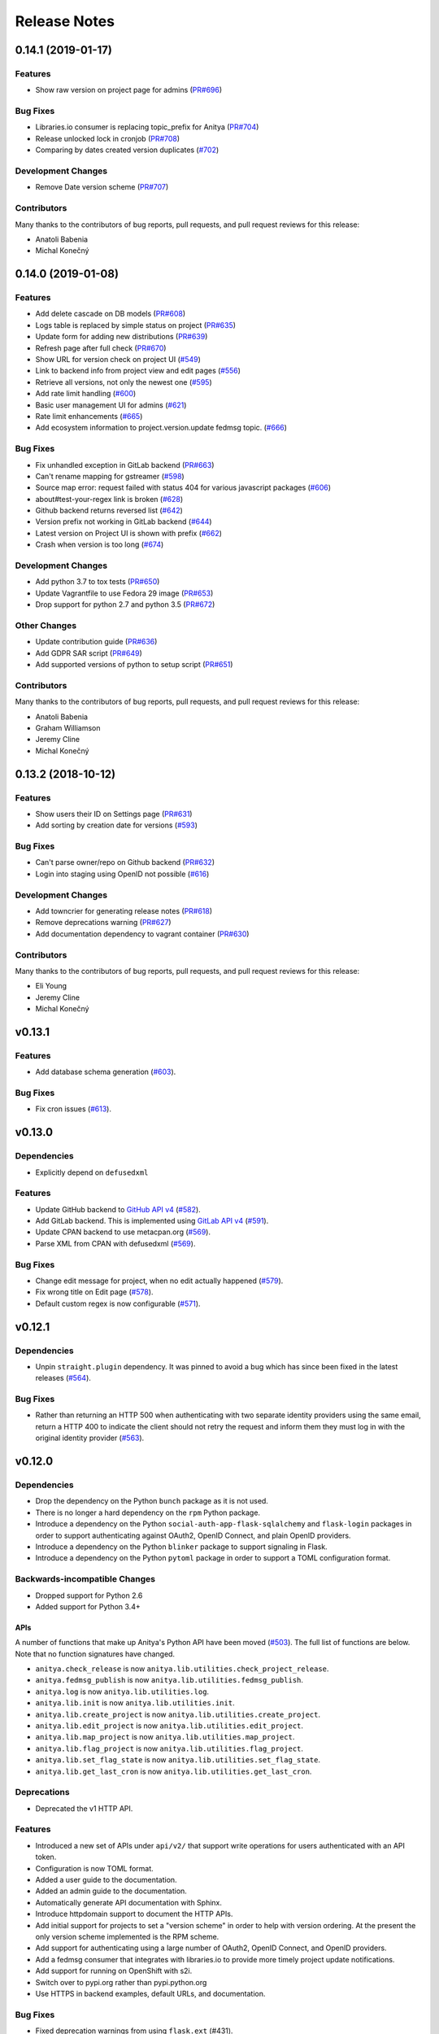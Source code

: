 =============
Release Notes
=============

.. towncrier release notes start

0.14.1 (2019-01-17)
===================

Features
--------

* Show raw version on project page for admins
  (`PR#696 <https://github.com/fedora-infra/fedora-messaging/pull/696>`_)


Bug Fixes
---------

* Libraries.io consumer is replacing topic_prefix for Anitya
  (`PR#704 <https://github.com/fedora-infra/fedora-messaging/pull/704>`_)

* Release unlocked lock in cronjob
  (`PR#708 <https://github.com/fedora-infra/fedora-messaging/pull/708>`_)

* Comparing by dates created version duplicates
  (`#702 <https://github.com/fedora-infra/fedora-messaging/issues/702>`_)


Development Changes
-------------------

* Remove Date version scheme
  (`PR#707 <https://github.com/fedora-infra/fedora-messaging/pull/707>`_)


Contributors
------------
Many thanks to the contributors of bug reports, pull requests, and pull request
reviews for this release:

* Anatoli Babenia
* Michal Konečný


0.14.0 (2019-01-08)
===================

Features
--------

* Add delete cascade on DB models
  (`PR#608 <https://github.com/fedora-infra/fedora-messaging/pull/608>`_)

* Logs table is replaced by simple status on project
  (`PR#635 <https://github.com/fedora-infra/fedora-messaging/pull/635>`_)

* Update form for adding new distributions
  (`PR#639 <https://github.com/fedora-infra/fedora-messaging/pull/639>`_)

* Refresh page after full check
  (`PR#670 <https://github.com/fedora-infra/fedora-messaging/pull/670>`_)

* Show URL for version check on project UI
  (`#549 <https://github.com/fedora-infra/fedora-messaging/issues/549>`_)

* Link to backend info from project view and edit pages
  (`#556 <https://github.com/fedora-infra/fedora-messaging/issues/556>`_)

* Retrieve all versions, not only the newest one
  (`#595 <https://github.com/fedora-infra/fedora-messaging/issues/595>`_)

* Add rate limit handling
  (`#600 <https://github.com/fedora-infra/fedora-messaging/issues/600>`_)

* Basic user management UI for admins
  (`#621 <https://github.com/fedora-infra/fedora-messaging/issues/621>`_)

* Rate limit enhancements
  (`#665 <https://github.com/fedora-infra/fedora-messaging/issues/665>`_)

* Add ecosystem information to project.version.update fedmsg topic.
  (`#666 <https://github.com/fedora-infra/fedora-messaging/issues/666>`_)


Bug Fixes
---------

* Fix unhandled exception in GitLab backend
  (`PR#663 <https://github.com/fedora-infra/fedora-messaging/pull/663>`_)

* Can't rename mapping for gstreamer
  (`#598 <https://github.com/fedora-infra/fedora-messaging/issues/598>`_)

* Source map error: request failed with status 404 for various javascript packages
  (`#606 <https://github.com/fedora-infra/fedora-messaging/issues/606>`_)

* about#test-your-regex link is broken
  (`#628 <https://github.com/fedora-infra/fedora-messaging/issues/628>`_)

* Github backend returns reversed list
  (`#642 <https://github.com/fedora-infra/fedora-messaging/issues/642>`_)

* Version prefix not working in GitLab backend
  (`#644 <https://github.com/fedora-infra/fedora-messaging/issues/644>`_)

* Latest version on Project UI is shown with prefix
  (`#662 <https://github.com/fedora-infra/fedora-messaging/issues/662>`_)

* Crash when version is too long
  (`#674 <https://github.com/fedora-infra/fedora-messaging/issues/674>`_)


Development Changes
-------------------

* Add python 3.7 to tox tests
  (`PR#650 <https://github.com/fedora-infra/fedora-messaging/pull/650>`_)

* Update Vagrantfile to use Fedora 29 image
  (`PR#653 <https://github.com/fedora-infra/fedora-messaging/pull/653>`_)

* Drop support for python 2.7 and python 3.5
  (`PR#672 <https://github.com/fedora-infra/fedora-messaging/pull/672>`_)


Other Changes
-------------

* Update contribution guide
  (`PR#636 <https://github.com/fedora-infra/fedora-messaging/pull/636>`_)

* Add GDPR SAR script
  (`PR#649 <https://github.com/fedora-infra/fedora-messaging/pull/649>`_)

* Add supported versions of python to setup script
  (`PR#651 <https://github.com/fedora-infra/fedora-messaging/pull/651>`_)


Contributors
------------
Many thanks to the contributors of bug reports, pull requests, and pull request
reviews for this release:

* Anatoli Babenia
* Graham Williamson
* Jeremy Cline
* Michal Konečný


0.13.2 (2018-10-12)
===================

Features
--------

* Show users their ID on Settings page
  (`PR#631 <https://github.com/fedora-infra/fedora-messaging/pull/631>`_)

* Add sorting by creation date for versions
  (`#593 <https://github.com/fedora-infra/fedora-messaging/issues/593>`_)


Bug Fixes
---------

* Can't parse owner/repo on Github backend
  (`PR#632 <https://github.com/fedora-infra/fedora-messaging/pull/632>`_)

* Login into staging using OpenID not possible
  (`#616 <https://github.com/fedora-infra/fedora-messaging/issues/616>`_)


Development Changes
-------------------

* Add towncrier for generating release notes
  (`PR#618 <https://github.com/fedora-infra/fedora-messaging/pull/618>`_)

* Remove deprecations warning
  (`PR#627 <https://github.com/fedora-infra/fedora-messaging/pull/627>`_)

* Add documentation dependency to vagrant container
  (`PR#630 <https://github.com/fedora-infra/fedora-messaging/pull/630>`_)


Contributors
------------
Many thanks to the contributors of bug reports, pull requests, and pull request
reviews for this release:

* Eli Young
* Jeremy Cline
* Michal Konečný


v0.13.1
=======

Features
--------

* Add database schema generation (`#603
  <https://github.com/release-monitoring/anitya/pull/603>`_).

Bug Fixes
---------

* Fix cron issues (`#613
  <https://github.com/release-monitoring/anitya/pull/613>`_).

v0.13.0
=======

Dependencies
------------

* Explicitly depend on ``defusedxml``

Features
--------

* Update GitHub backend to `GitHub API v4
  <https://developer.github.com/v4/>`_ (`#582
  <https://github.com/release-monitoring/anitya/pull/582>`_).

* Add GitLab backend. This is implemented using `GitLab API v4
  <https://docs.gitlab.com/ee/api/README.html>`_ (`#591
  <https://github.com/release-monitoring/anitya/pull/591>`_).

* Update CPAN backend to use metacpan.org (`#569
  <https://github.com/release-monitoring/anitya/pull/569>`_).

* Parse XML from CPAN with defusedxml (`#569
  <https://github.com/release-monitoring/anitya/pull/569>`_).

Bug Fixes
---------

* Change edit message for project, when no edit actually happened (`#579
  <https://github.com/release-monitoring/anitya/pull/579>`_).

* Fix wrong title on Edit page (`#578
  <https://github.com/release-monitoring/anitya/pull/578>`_).

* Default custom regex is now configurable (`#571
  <https://github.com/release-monitoring/anitya/pull/571>`_).

v0.12.1
=======

Dependencies
------------

* Unpin ``straight.plugin`` dependency. It was pinned to avoid a bug which has
  since been fixed in the latest releases (`#564
  <https://github.com/release-monitoring/anitya/pull/564>`_).

Bug Fixes
---------

* Rather than returning an HTTP 500 when authenticating with two separate
  identity providers using the same email, return a HTTP 400 to indicate the
  client should not retry the request and inform them they must log in with
  the original identity provider (`#563
  <https://github.com/release-monitoring/anitya/pull/563>`_).


v0.12.0
=======

Dependencies
------------

* Drop the dependency on the Python ``bunch`` package as it is not used.

* There is no longer a hard dependency on the ``rpm`` Python package.

* Introduce a dependency on the Python ``social-auth-app-flask-sqlalchemy`` and
  ``flask-login`` packages in order to support authenticating against OAuth2,
  OpenID Connect, and plain OpenID providers.

* Introduce a dependency on the Python ``blinker`` package to support signaling
  in Flask.

* Introduce a dependency on the Python ``pytoml`` package in order to support
  a TOML configuration format.


Backwards-incompatible Changes
------------------------------

* Dropped support for Python 2.6

* Added support for Python 3.4+

APIs
^^^^

A number of functions that make up Anitya's Python API have been moved
(`#503 <https://github.com/release-monitoring/anitya/pull/503>`_). The full
list of functions are below. Note that no function signatures have changed.

* ``anitya.check_release`` is now ``anitya.lib.utilities.check_project_release``.

* ``anitya.fedmsg_publish`` is now ``anitya.lib.utilities.fedmsg_publish``.

* ``anitya.log`` is now ``anitya.lib.utilities.log``.

* ``anitya.lib.init`` is now ``anitya.lib.utilities.init``.

* ``anitya.lib.create_project`` is now ``anitya.lib.utilities.create_project``.

* ``anitya.lib.edit_project`` is now ``anitya.lib.utilities.edit_project``.

* ``anitya.lib.map_project`` is now ``anitya.lib.utilities.map_project``.

* ``anitya.lib.flag_project`` is now ``anitya.lib.utilities.flag_project``.

* ``anitya.lib.set_flag_state`` is now ``anitya.lib.utilities.set_flag_state``.

* ``anitya.lib.get_last_cron`` is now ``anitya.lib.utilities.get_last_cron``.


Deprecations
------------

* Deprecated the v1 HTTP API.


Features
--------

* Introduced a new set of APIs under ``api/v2/`` that support write operations
  for users authenticated with an API token.

* Configuration is now TOML format.

* Added a user guide to the documentation.

* Added an admin guide to the documentation.

* Automatically generate API documentation with Sphinx.

* Introduce httpdomain support to document the HTTP APIs.

* Add initial support for projects to set a "version scheme" in order to help
  with version ordering. At the present the only version scheme implemented is
  the RPM scheme.

* Add support for authenticating using a large number of OAuth2, OpenID Connect,
  and OpenID providers.

* Add a fedmsg consumer that integrates with libraries.io to provide more timely
  project update notifications.

* Add support for running on OpenShift with s2i.

* Switch over to pypi.org rather than pypi.python.org

* Use HTTPS in backend examples, default URLs, and documentation.


Bug Fixes
---------

* Fixed deprecation warnings from using ``flask.ext`` (#431).

* Fix the NPM backend's update feed.


Developer Improvements
----------------------

* Fixed all warnings generated from building the Sphinx documentation and
  introduce tests to ensure there are no regressions (#427).

* Greatly improved the unit tests by breaking monolithic tests up.

* Moved the unit tests into the ``anitya.tests`` package so tests didn't need
  to mess with the Python path.

* Fixed logging during test runs

* Switched to pytest as the test runner since nose is dead.

* Introduced nested transactions for database tests rather than removing the
  database after each test. This greatly reduced run time.

* Added support for testing against multiple Python versions via tox.

* Added Travis CI integration.

* Added code coverage with pytest-cov and Codecov integration.

* Fixed all flake8 errors.

* Refactored the database code to avoid circular dependencies.

* Allow the Vagrant environment to be provisioned with an empty database.


Contributors
------------

Many thanks to all the contributors for this release, including those who filed
issues. Commits for this release were contributed by:

* Elliott Sales de Andrade
* Jeremy Cline
* luto
* Michael Simacek
* Nick Coghlan
* Nicolas Quiniou-Briand
* Ricardo Martincoski
* robled

Thank you all for your hard work.


v0.11.0
=======

Released February 08, 2017.

* Return 4XX codes in error cases for /projects/new rather than 200 (Issue #246)

* Allow projects using the "folder" backend to make insecure HTTPS requests
  (Issue #386)

* Fix an issue where turning the insecure flag on and then off for a project
  resulted in insecure requests until the server was restarted (Issue #394)

* Add a data migration to set the ecosystem of existing projects if the backend
  they use is the default backend for an ecosystem. Note that this migration
  can fail if existing data has duplicate projects since there is a new
  constraint that a project name is unique within an ecosystem (Issue #402).

* Fix the regular expression used with the Debian backend to strip the "orig"
  being incorrectly included in the version (Issue #398)

* Added a new backend and ecosystem for https://crates.io (Issue #414)

* [insert summary of change here]


v0.10.1
=======

Released November 29, 2016.

* Fix an issue where the version prefix was not being stripped (Issue #372)

* Fix an issue where logs were not viewable to some users (Issue #367)

* Update anitya's mail_logging to be compatible with old and new psutil
  (Issue #368)

* Improve Anitya's error reporting via email (Issue #368)

* Report the reason fetching a URL failed for the folder backend (Issue #338)

* Add a timeout to HTTP requests Anitya makes to ensure it does not wait
  indefinitely (Issue #377)

* Fix an issue where prefixes could be stripped further than intended (Issue #381)

* Add page titles to the HTML templates (Issue #371)

* Switch from processes to threads in the Anitya cron job to avoid sharing
  network sockets for HTTP requests across processes (Issue #335)
